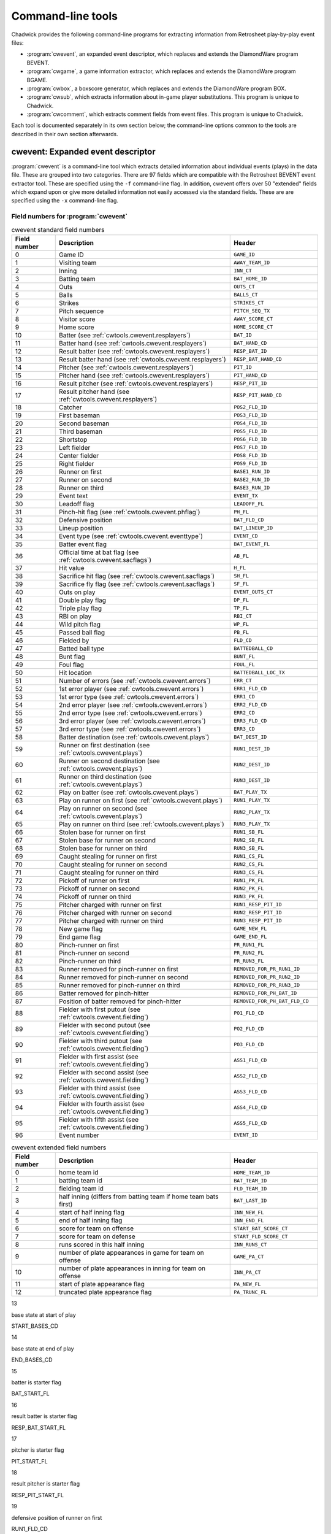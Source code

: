 
Command-line tools
##################

Chadwick provides the following command-line programs for extracting
information from Retrosheet play-by-play event files:

- :program:`cwevent`, an expanded event
  descriptor, which replaces and extends the DiamondWare program
  BEVENT.

- :program:`cwgame`, a game information
  extractor, which replaces and extends the DiamondWare program
  BGAME.

- :program:`cwbox`, a boxscore generator, which
  replaces and extends the DiamondWare program BOX.

- :program:`cwsub`, which extracts information
  about in-game player substitutions. This program is unique to
  Chadwick.

- :program:`cwcomment`, which extracts comment
  fields from event files. This program is unique to Chadwick.

Each tool is documented separately in its own section
below; the command-line options common to the tools are described in their
own section afterwards.

cwevent: Expanded event descriptor
==================================

:program:`cwevent` is a command-line tool which
extracts detailed information about individual events (plays) in the
data file. These are grouped into two categories. There are 97
fields which are compatible with the Retrosheet BEVENT event extractor tool.
These are specified using the ``-f`` command-line flag. In addition, cwevent offers
over 50 "extended" fields which expand upon or give more detailed
information not easily accessed via the standard fields. These are 
are specified using the ``-x`` command-line flag.

.. _cwevent.table.fields:

Field numbers for :program:`cwevent`
------------------------------------

.. list-table:: cwevent standard field numbers
   :header-rows: 1
   :widths: 5,20,10

   * - Field number
     - Description
     - Header
   * - 0
     - Game ID
     - ``GAME_ID``
   * - 1
     - Visiting team
     - ``AWAY_TEAM_ID``
   * - 2
     - Inning
     - ``INN_CT``
   * - 3
     - Batting team
     - ``BAT_HOME_ID``
   * - 4
     - Outs
     - ``OUTS_CT``
   * - 5
     - Balls
     - ``BALLS_CT``
   * - 6
     - Strikes
     - ``STRIKES_CT``
   * - 7
     - Pitch sequence
     - ``PITCH_SEQ_TX``
   * - 8
     - Visitor score
     - ``AWAY_SCORE_CT``
   * - 9
     - Home score
     - ``HOME_SCORE_CT``
   * - 10
     - Batter (see :ref:`cwtools.cwevent.resplayers`)
     - ``BAT_ID``
   * - 11
     - Batter hand (see :ref:`cwtools.cwevent.resplayers`)
     - ``BAT_HAND_CD``
   * - 12
     - Result batter (see :ref:`cwtools.cwevent.resplayers`)
     - ``RESP_BAT_ID``
   * - 13
     - Result batter hand (see :ref:`cwtools.cwevent.resplayers`)
     - ``RESP_BAT_HAND_CD``
   * - 14
     - Pitcher (see :ref:`cwtools.cwevent.resplayers`)
     - ``PIT_ID``
   * - 15
     - Pitcher hand (see :ref:`cwtools.cwevent.resplayers`)
     - ``PIT_HAND_CD``
   * - 16
     - Result pitcher (see :ref:`cwtools.cwevent.resplayers`)
     - ``RESP_PIT_ID``
   * - 17
     - Result pitcher hand (see :ref:`cwtools.cwevent.resplayers`)
     - ``RESP_PIT_HAND_CD``
   * - 18
     - Catcher
     - ``POS2_FLD_ID``
   * - 19
     - First baseman
     - ``POS3_FLD_ID``
   * - 20
     - Second baseman
     - ``POS4_FLD_ID``
   * - 21
     - Third baseman
     - ``POS5_FLD_ID``
   * - 22
     - Shortstop
     - ``POS6_FLD_ID``
   * - 23
     - Left fielder  
     - ``POS7_FLD_ID``
   * - 24
     - Center fielder
     - ``POS8_FLD_ID``
   * - 25
     - Right fielder
     - ``POS9_FLD_ID`` 
   * - 26
     - Runner on first
     - ``BASE1_RUN_ID``
   * - 27
     - Runner on second
     - ``BASE2_RUN_ID``
   * - 28
     - Runner on third
     - ``BASE3_RUN_ID``
   * - 29
     - Event text
     - ``EVENT_TX``
   * - 30
     - Leadoff flag
     - ``LEADOFF_FL``
   * - 31
     - Pinch-hit flag (see :ref:`cwtools.cwevent.phflag`)
     - ``PH_FL``
   * - 32
     - Defensive position
     - ``BAT_FLD_CD``
   * - 33
     - Lineup position
     - ``BAT_LINEUP_ID`` 
   * - 34
     - Event type (see :ref:`cwtools.cwevent.eventtype`)
     - ``EVENT_CD`` 
   * - 35
     - Batter event flag
     - ``BAT_EVENT_FL``
   * - 36
     - Official time at bat flag (see :ref:`cwtools.cwevent.sacflags`)
     - ``AB_FL``
   * - 37
     - Hit value
     - ``H_FL``
   * - 38
     - Sacrifice hit flag (see :ref:`cwtools.cwevent.sacflags`)
     - ``SH_FL``
   * - 39
     - Sacrifice fly flag (see :ref:`cwtools.cwevent.sacflags`)
     - ``SF_FL``
   * - 40
     - Outs on play
     - ``EVENT_OUTS_CT``
   * - 41
     - Double play flag
     - ``DP_FL``
   * - 42
     - Triple play flag
     - ``TP_FL``
   * - 43
     - RBI on play
     - ``RBI_CT``
   * - 44
     - Wild pitch flag
     - ``WP_FL``
   * - 45
     - Passed ball flag
     - ``PB_FL``
   * - 46
     - Fielded by
     - ``FLD_CD``
   * - 47
     - Batted ball type
     - ``BATTEDBALL_CD``
   * - 48
     - Bunt flag
     - ``BUNT_FL``
   * - 49
     - Foul flag
     - ``FOUL_FL``
   * - 50
     - Hit location
     - ``BATTEDBALL_LOC_TX``
   * - 51
     - Number of errors (see :ref:`cwtools.cwevent.errors`)
     - ``ERR_CT``
   * - 52
     - 1st error player (see :ref:`cwtools.cwevent.errors`)
     - ``ERR1_FLD_CD``
   * - 53
     - 1st error type (see :ref:`cwtools.cwevent.errors`)
     - ``ERR1_CD``
   * - 54
     - 2nd error player (see :ref:`cwtools.cwevent.errors`)
     - ``ERR2_FLD_CD``
   * - 55
     - 2nd error type (see :ref:`cwtools.cwevent.errors`)
     - ``ERR2_CD``
   * - 56
     - 3rd error player (see :ref:`cwtools.cwevent.errors`)
     - ``ERR3_FLD_CD``
   * - 57
     - 3rd error type (see :ref:`cwtools.cwevent.errors`)
     - ``ERR3_CD``
   * - 58
     - Batter destination (see :ref:`cwtools.cwevent.plays`)
     - ``BAT_DEST_ID``
   * - 59
     - Runner on first destination (see :ref:`cwtools.cwevent.plays`)
     - ``RUN1_DEST_ID``
   * - 60
     - Runner on second destination (see :ref:`cwtools.cwevent.plays`)
     - ``RUN2_DEST_ID``
   * - 61
     - Runner on third destination (see :ref:`cwtools.cwevent.plays`)
     - ``RUN3_DEST_ID``
   * - 62
     - Play on batter (see :ref:`cwtools.cwevent.plays`)
     - ``BAT_PLAY_TX``
   * - 63
     - Play on runner on first (see :ref:`cwtools.cwevent.plays`)
     - ``RUN1_PLAY_TX``
   * - 64
     - Play on runner on second (see :ref:`cwtools.cwevent.plays`)
     - ``RUN2_PLAY_TX``
   * - 65
     - Play on runner on third (see :ref:`cwtools.cwevent.plays`)
     - ``RUN3_PLAY_TX``
   * - 66
     - Stolen base for runner on first
     - ``RUN1_SB_FL``
   * - 67
     - Stolen base for runner on second
     - ``RUN2_SB_FL``
   * - 68
     - Stolen base for runner on third
     - ``RUN3_SB_FL``
   * - 69
     - Caught stealing for runner on first
     - ``RUN1_CS_FL``
   * - 70
     - Caught stealing for runner on second
     - ``RUN2_CS_FL``
   * - 71
     - Caught stealing for runner on third
     - ``RUN3_CS_FL``
   * - 72
     - Pickoff of runner on first
     - ``RUN1_PK_FL``
   * - 73
     - Pickoff of runner on second
     - ``RUN2_PK_FL``
   * - 74
     - Pickoff of runner on third
     - ``RUN3_PK_FL``
   * - 75
     - Pitcher charged with runner on first
     - ``RUN1_RESP_PIT_ID``
   * - 76
     - Pitcher charged with runner on second
     - ``RUN2_RESP_PIT_ID``
   * - 77
     - Pitcher charged with runner on third
     - ``RUN3_RESP_PIT_ID``
   * - 78
     - New game flag
     - ``GAME_NEW_FL``
   * - 79
     - End game flag
     - ``GAME_END_FL``
   * - 80
     - Pinch-runner on first
     - ``PR_RUN1_FL``
   * - 81
     - Pinch-runner on second
     - ``PR_RUN2_FL``
   * - 82
     - Pinch-runner on third
     - ``PR_RUN3_FL``
   * - 83
     - Runner removed for pinch-runner on first
     - ``REMOVED_FOR_PR_RUN1_ID``
   * - 84
     - Runner removed for pinch-runner on second
     - ``REMOVED_FOR_PR_RUN2_ID``
   * - 85
     - Runner removed for pinch-runner on third
     - ``REMOVED_FOR_PR_RUN3_ID``
   * - 86
     - Batter removed for pinch-hitter
     - ``REMOVED_FOR_PH_BAT_ID``
   * - 87
     - Position of batter removed for pinch-hitter
     - ``REMOVED_FOR_PH_BAT_FLD_CD``
   * - 88
     - Fielder with first putout (see :ref:`cwtools.cwevent.fielding`)
     - ``PO1_FLD_CD``
   * - 89
     - Fielder with second putout (see :ref:`cwtools.cwevent.fielding`)
     - ``PO2_FLD_CD``
   * - 90
     - Fielder with third putout (see :ref:`cwtools.cwevent.fielding`)
     - ``PO3_FLD_CD``
   * - 91
     - Fielder with first assist (see :ref:`cwtools.cwevent.fielding`)
     - ``ASS1_FLD_CD``
   * - 92
     - Fielder with second assist (see :ref:`cwtools.cwevent.fielding`)
     - ``ASS2_FLD_CD``
   * - 93
     - Fielder with third assist (see :ref:`cwtools.cwevent.fielding`)
     - ``ASS3_FLD_CD``
   * - 94
     - Fielder with fourth assist (see :ref:`cwtools.cwevent.fielding`)
     - ``ASS4_FLD_CD``
   * - 95
     - Fielder with fifth assist (see :ref:`cwtools.cwevent.fielding`)
     - ``ASS5_FLD_CD``
   * - 96
     - Event number
     - ``EVENT_ID``


.. list-table:: cwevent extended field numbers
   :header-rows: 1
   :widths: 5,20,10

   * - Field number
     - Description
     - Header
   * - 0
     - home team id
     - ``HOME_TEAM_ID``
   * - 1
     - batting team id
     - ``BAT_TEAM_ID``
   * - 2
     - fielding team id
     - ``FLD_TEAM_ID``
   * - 3
     - half inning (differs from batting team if home team bats first)
     - ``BAT_LAST_ID``
   * - 4
     - start of half inning flag
     - ``INN_NEW_FL``
   * - 5
     - end of half inning flag
     - ``INN_END_FL``
   * - 6
     - score for team on offense
     - ``START_BAT_SCORE_CT``
   * - 7
     - score for team on defense
     - ``START_FLD_SCORE_CT``
   * - 8
     - runs scored in this half inning
     - ``INN_RUNS_CT``
   * - 9
     - number of plate appearances in game for team on offense
     - ``GAME_PA_CT``
   * - 10
     - number of plate appearances in inning for team on offense
     - ``INN_PA_CT``
   * - 11
     - start of plate appearance flag
     - ``PA_NEW_FL``
   * - 12
     - truncated plate appearance flag
     - ``PA_TRUNC_FL``

13

base state at start of play

START_BASES_CD

14

base state at end of play

END_BASES_CD

15

batter is starter flag

BAT_START_FL

16

result batter is starter flag

RESP_BAT_START_FL

17

pitcher is starter flag

PIT_START_FL

18

result pitcher is starter flag

RESP_PIT_START_FL

19

defensive position of runner on first

RUN1_FLD_CD

20

lineup position of runner on first

RUN1_LINEUP_CD

21

event number on which runner on first reached
base

RUN1_ORIGIN_EVENT_ID

22

defensive position of runner on second

RUN2_FLD_CD

23

lineup position of runner on second

RUN2_LINEUP_CD

24

event number on which runner on second reached
base

RUN2_ORIGIN_EVENT_ID

25

defensive position of runner on third

RUN3_FLD_CD

26

lineup position of runner on third

RUN3_LINEUP_CD

27

event number on which runner on third reached
base

RUN3_ORIGIN_EVENT_ID

28

number of balls in plate appearance

PA_BALL_CT

29

number of intentional balls in plate appearance

PA_INTENT_BALL_CT

30

number of pitchouts in plate appearance

PA_PITCHOUT_BALL_CT

31

number of other balls in plate appearance

PA_OTHER_BALL_CT

32

number of strikes in plate appearance

PA_STRIKE_CT

33

number of called strikes in plate appearance

PA_CALLED_STRIKE_CT

34

number of swinging strikes in plate appearance

PA_SWINGMISS_STRIKE_CT

35

number of foul balls in plate appearance

PA_FOUL_STRIKE_CT

36

number of other strikes in plate appearance

PA_OTHER_STRIKE_CT

37

number of runs on play

EVENT_RUNS_CT

38

id of player fielding batted ball

FLD_ID

39

force play at second flag

BASE2_FORCE_FL

40

force play at third flag

BASE3_FORCE_FL

41

force play at home flag

BASE4_FORCE_FL

42

batter safe on error flag

BAT_SAFE_ERR_FL

43

fate of batter (base ultimately advanced to)

BAT_FATE_ID

44

fate of runner on first

RUN1_FATE_ID

45

fate of runner on second

RUN2_FATE_ID

46

fate of runner on third

RUN3_FATE_ID

47

runs scored in half inning after this eveng

FATE_RUNS_CT

48

fielder with sixth assist

ASS6_FLD_CD

49

fielder with seventh assist

ASS7_FLD_CD

50

fielder with eighth assist

ASS8_FLD_CD

51

fielder with ninth assist

ASS9_FLD_CD

52

fielder with tenth assist

ASS10_FLD_CD

53

unknown fielding credit flag

UNKNOWN_OUT_EXC_FL

54

uncertain play flag

UNCERTAIN_PLAY_EXC_FL

.. _cwtools.cwevent.resplayers:

Result batters and pitchers (fields 10-17)
------------------------------------------

In most cases, the pitcher and batter charged or credited with
the event (when a batter event) are the ones in the game when the
event occurs. However, Rules 10.17 and 10.18 have special clauses
discussing how to charge walks to pitchers when a relief pitcher
enters in the middle of the plate appearance, and how to charge
strikeouts to batters when a pinch hitter enters in the middle of the
plate appearance. The batter and
pitcher fields always give the identity of the
batter and pitcher in the game at the time of the event; the
result batter and result pitcher
give the batter and pitcher credited or charged with the event.

There is one known bug in the Retrosheet-provided tools
regarding the result pitcher. When a relief pitcher enters the game,
and then the next batter is retired on a fielder's choice, the pitcher
responsible for the runner put out is shown in the result
pitcher field. While it is correct that the batter reaching
base in this case would be charged to the former pitcher should he
score, the purpose of the result pitcher field is
to indicate the pitcher charged with the outcome of this particular
event. In this case, for example, the relief pitcher is awarded
one-third of an inning pitched; therefore, he should be the
result pitcher, and then the previous pitcher
should be (and is) listed in the responsible
pitcher field for the batter in subsequent events.

In the case of switch-hitters, the batter
hand and result batter hand fields are
set to L or R, as appropriate,
based upon the hand with which the pitcher throws. If the pitcher's
throwing hand is unknown, or if the batter's batting hand is unknown,
a question mark appears in these fields.

.. _cwtools.cwevent.phflag:

Pinch-hit flag (field 31)
-------------------------

This field is T if the batter is a
pinch-hitter, and F if he is not. Note that if a
player enters the game as a pinch-hitter, and then bats again in the
same inning because his team bats around, this field will be
F for the player's second plate appearance. To
identify the cases where this occurs, consult the defensive
position field (field 32), which will continue to be equal
to 11 (or 12 for a pinch-runner) until that player assumes a defensive
position.

.. _cwtools.cwevent.eventtype:

Event type code (field 34)
--------------------------

All plays are categorized by their primary event type. Here is a
list of all types and the corresponding codes used in this
field.

Primary event type codes
~~~~~~~~~~~~~~~~~~~~~~~~

Code

Primary event

0

Unknown (obsolete)

1

None (obsolete)

2

Generic out

3

Strikeout

4

Stolen base

5

Defensive indifference

6

Caught stealing

7

Pickoff error (obsolete)

8

Pickoff

9

Wild pitch

10

Passed ball

11

Balk

12

Other advance/out advancing

13

Foul error

14

Walk

15

Intentional walk

16

Hit by pitch

17

Interference

18

Error

19

Fielder's choice

20

Single

21

Double

22

Triple

23

Home run

24

Missing play

.. _cwtools.cwevent.sacflags:

Sacrifice flags and eras (fields 36, 38, 39)
--------------------------------------------

Chadwick in all cases applies the modern rules concerning the
awarding of sacrifice hits, sacrifice flies, and official times at
bat, regardless of the year indicated with the -y flag.

.. _cwtools.cwevent.plays:

Plays on runners (fields 58-65)
-------------------------------

Fields 58 through 65 give the destination of all runners,
including the batter, as well as the fielding play made on them, if
any. For the purposes of the destination fields, a code of 5 indicates
the runner scored, and is charged as unearned, and a code of 6
indicates the runner scored, and is charged as unearned to the team,
but earned to the pitcher. Note that these codes only appear when the
(NR) or (TUR) modifiers are
explicitly used on the advancement code; there is no internal logic in
Chadwick to ferret out which runs should be earned or unearned, as in
many cases there is insufficient information, or the situation
requires the judgment of the official scorer. Runners which are put
out are reported as having an advancement of 0.

In most cases, the play on a runner indicates the fielding
credits involved in putting him out. Chadwick also reports a fielding
play on a runner when the runner is safe on a dropped throw, such as
3E1 or FC6.1X2(6E4).

.. _cwtools.cwevent.errors:

Fielding errors (fields 51-57)
------------------------------

Up to three errors can be indicated in
:program:`cwevent` output. Supported error types are
F for generic fielding errors, and
T for throwing errors; no distinction is made
between bobbled batted balls, muffed throws or fly balls, and so
forth.

.. _cwtools.cwevent.fielding:

Fielding credits (fields 88-95)
-------------------------------

.. note:: The order in which Chadwick and the Retrosheet-provided tools
   list putouts and assists may vary. The number of plays on which this
   occurs is quite few, and generally in cases where there is a putout
   in the primary event as well as one in the baserunning modifiers.
   The words "first", "second" and so on do not necessarily indicate
   chronological order of the credits, though in most cases they
   do.

cwgame: Game information extractor
==================================

:program:`cwgame` reports game-level information
for each game.

The following table gives the contents of each of the 84 fields
:program:`cwgame` outputs.

Field numbers for :program:`cwgame`
-----------------------------------

Field number

Description

Header

0

Game ID

GAME_ID

1

Date

GAME_DT

2

Game number

GAME_CT

3

Day of week

GAME_DY

4

Start time

START_GAME_TM

5

DH used flag

DH_FL

6

Day/night flag

DAYNIGHT_PARK_CD

7

Visiting team

AWAY_TEAM_ID

8

Home team

HOME_TEAM_ID

9

Game site

PARK_ID

10

Visitors starting pitcher

AWAY_START_PIT_ID

11

Home starting pitcher

HOME_START_PIT_ID

12

Home plate umpire

BASE4_UMP_ID

13

First base umpire

BASE1_UMP_ID

14

Second base umpire

BASE2_UMP_ID

15

Third base umpire

BASE3_UMP_ID

16

Left field umpire

LF_UMP_ID

17

Right field umpire

RF_UMP_ID

18

Attendance

ATTEND_PARK_CT

19

PS scorer

SCORER_RECORD_ID

20

Translator

TRANSLATOR_RECORD_ID

21

Inputter

INPUTTER_RECORD_ID

22

Input time

INPUT_RECORD_TS

23

Edit time

EDIT_RECORD_TS

24

How scored (see :ref:`cwtools.cwgame.howscored`)

METHOD_RECORD_CD

25

Pitches entered (see :ref:`cwtools.cwgame.pitchesentered`)

PITCHES_RECORD_CD

26

Temperature (see :ref:`cwtools.cwgame.temperature`)

TEMP_PARK_CT

27

Wind direction (see :ref:`cwtools.cwgame.winddirection`)

WIND_DIRECTION_PARK_CD

28

Wind speed (see :ref:`cwtools.cwgame.windspeed`)

WIND_SPEED_PARK_CT

29

Field condition (see :ref:`cwtools.cwgame.fieldcondition`)

FIELD_PARK_CD

30

Precipitation (see :ref:`cwtools.cwgame.precipitation`)

PRECIP_PARK_CD

31

Sky (see :ref:`cwtools.cwgame.sky`)

SKY_PARK_CD

32

Time of game

MINUTES_GAME_CT

33

Number of innings

INN_CT

34

Visitor final score

AWAY_SCORE_CT

35

Home final score

HOME_SCORE_CT

36

Visitor hits

AWAY_HITS_CT

37

Home hits

HOME_HITS_CT

38

Visitor errors

AWAY_ERR_CT

39

Home errors

HOME_ERR_CT

40

Visitor left on base

AWAY_LOB_CT

41

Home left on base

HOME_LOB_CT

42

Winning pitcher

WIN_PIT_ID

43

Losing pitcher

LOSE_PIT_ID

44

Save

SAVE_PIT_ID

45

Game-winning RBI

GWRBI_BAT_ID

46

Visitor batter 1

AWAY_LINEUP1_BAT_ID

47

Visitor batter 1 position

AWAY_LINEUP1_FLD_CD

48

Visitor batter 2

AWAY_LINEUP2_BAT_ID

49

Visitor batter 2 position

AWAY_LINEUP2_FLD_CD

50

Visitor batter 3

AWAY_LINEUP3_BAT_ID

51

Visitor batter 3 position

AWAY_LINEUP3_FLD_CD

52

Visitor batter 4

AWAY_LINEUP4_BAT_ID

53

Visitor batter 4 position

AWAY_LINEUP4_FLD_CD

54

Visitor batter 5

AWAY_LINEUP5_BAT_ID

55

Visitor batter 5 position

AWAY_LINEUP5_FLD_CD

56

Visitor batter 6

AWAY_LINEUP6_BAT_ID

57

Visitor batter 6 position

AWAY_LINEUP6_FLD_CD

58

Visitor batter 7

AWAY_LINEUP7_BAT_ID

59

Visitor batter 7 position

AWAY_LINEUP7_FLD_CD

60

Visitor batter 8

AWAY_LINEUP8_BAT_ID

61

Visitor batter 8 position

AWAY_LINEUP8_FLD_CD

62

Visitor batter 9

AWAY_LINEUP9_BAT_ID

63

Visitor batter 9 position

AWAY_LINEUP9_FLD_CD

64

Home batter 1

HOME_LINEUP1_BAT_ID

65

Home batter 1 position

HOME_LINEUP1_FLD_CD

66

Home batter 2

HOME_LINEUP2_BAT_ID

67

Home batter 2 position

HOME_LINEUP2_FLD_CD

68

Home batter 3

HOME_LINEUP3_BAT_ID

69

Home batter 3 position

HOME_LINEUP3_FLD_CD

70

Home batter 4

HOME_LINEUP4_BAT_ID

71

Home batter 4 position

HOME_LINEUP4_FLD_CD

72

Home batter 5

HOME_LINEUP5_BAT_ID

73

Home batter 5 position

HOME_LINEUP5_FLD_CD

74

Home batter 6

HOME_LINEUP6_BAT_ID

75

Home batter 6 position

HOME_LINEUP6_FLD_CD

76

Home batter 7

HOME_LINEUP7_BAT_ID

77

Home batter 7 position

HOME_LINEUP7_FLD_CD

78

Home batter 8

HOME_LINEUP8_BAT_ID

79

Home batter 8 position

HOME_LINEUP8_FLD_CD

80

Home batter 9

HOME_LINEUP9_BAT_ID

81

Home batter 9 position

HOME_LINEUP9_FLD_CD

82

Visitor finishing pitcher

AWAY_FINISH_PIT_ID

83

Home finishing pitcher

HOME_FINISH_PIT_ID

.. _cwtools.cwgame.howscored:

How scored (field 24)
---------------------

This field outputs a numeric code corresponding to the medium by
which the play-by-play account was recorded.

Numeric codes for how scored field.
~~~~~~~~~~~~~~~~~~~~~~~~~~~~~~~~~~~

Code

Description

0

unknown

1

park

2

tv

3

radio

.. _cwtools.cwgame.pitchesentered:

Pitches entered (field 25)
--------------------------

This field outputs a numeric code corresponding to the level of
pitch detail in the file.

Numeric codes for pitches entered field.
~~~~~~~~~~~~~~~~~~~~~~~~~~~~~~~~~~~~~~~~

Code

Description

0

unknown

1

pitches

2

count

3

none

.. note:: This field reports the contents of the
   info,pitches field in the game file. Some games
   with partial pitch information will have this field set to
   none or count.

.. _cwtools.cwgame.temperature:

Temperature (field 26)
----------------------

The game-time temperature, in degrees Fahrenheit. The value
0 is used when the temperature is unknown.

.. _cwtools.cwgame.winddirection:

Wind direction (field 27)
-------------------------

This field outputs a numeric code corresponding to the direction
of the wind.

Numeric codes for wind direction field.
~~~~~~~~~~~~~~~~~~~~~~~~~~~~~~~~~~~~~~~

Code

Description

0

unknown

1

tolf

2

tocf

3

torf

4

ltor

5

fromlf

6

fromcf

7

fromrf

8

rtol

.. _cwtools.cwgame.windspeed:

Wind speed (field 28)
---------------------

The game time wind speed, in miles per hour. The value
-1 is used when the wind speed is unknown.

.. _cwtools.cwgame.fieldcondition:

Field condition (field 29)
--------------------------

This field outputs a numeric code corresponding to the condition
of the field.

Numeric codes for field condition field.
~~~~~~~~~~~~~~~~~~~~~~~~~~~~~~~~~~~~~~~~

Code

Description

0

unknown

1

soaked

2

wet

3

damp

4

dry

.. _cwtools.cwgame.precipitation:

Precipitation (field 30)
------------------------

This field outputs a numeric code corresponding to the
precipitation level.

Numeric codes for precipitation field.
~~~~~~~~~~~~~~~~~~~~~~~~~~~~~~~~~~~~~~

Code

Description

0

unknown

1

none

2

drizzle

3

showers

4

rain

5

snow

.. _cwtools.cwgame.sky:

Sky (field 31)
--------------

This field outputs a numeric code corresponding to the sky
conditions.

Numeric codes for sky field.
~~~~~~~~~~~~~~~~~~~~~~~~~~~~

Code

Description

0

unknown

1

sunny

2

cloudy

3

overcast

4

night

5

dome

cwsub: Player substitution descriptor
=====================================

:program:`cwsub` extracts information about
in-game player substitutions. It is designed to be used in conjunction
with :program:`cwevent` to mitigate a blind spot in the
existing tools. Since there is no corresponding standard application,
:program:`cwsub` may still contain some bugs; please
especially report any problems or questions you might have about how
this program operates.

:program:`cwsub` outputs up to ten pieces of
information about each substitution. All are included by default; which
ones are generated is controlled by the -f switch.

Field numbers for :program:`cwsub`
----------------------------------

Field number

Description

Header

0

Game ID

GAME_ID

1

Inning

INN_CT

2

Batting team

BAT_HOME_ID

3

Substitute

SUB_ID

4

Team

SUB_HOME_ID

5

Lineup position

SUB_LINEUP_ID

6

Fielding position

SUB_FLD_CD

7

Removed player

REMOVED_ID

8

Position of removed player

REMOVED_FLD_CD

9

Event number

EVENT_ID

Command-line options
====================

Each of the command-line tools shares a common set of options
controlling their behavior. These are detailed in the following
table.

Common command-line options and their effects
---------------------------------------------

Switch

Description

-a

Generate ASCII comma-delimited files (default)

-d

Print a list of the available fields and descriptions
(for use with -f.

-e *mmdd*

The latest date to process (inclusive).

-f *flist*

List of fields to output. The default list can be viewed
with -h; the list of available fields can be
viewed with -d.

-ft

Generate FORTRAN format files. (Note: this is less tested
in Chadwick than the ASCII version. Please report any problems
you might encounter.)

-h

Prints description and usage information for the
tool.

-i *gameid*

Only process the game with ID
*gameid*.

-n

If in ASCII mode (the default), the first row of the
output is a comma-separated list of column headers.

-s *mmdd*

The earliest date to process (inclusive).

-y

Specifies the year to use (four digits). This is
currently required; hopefully future versions can intelligently
discern the year from the input files.


